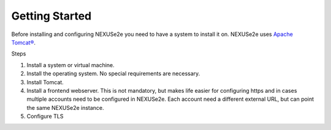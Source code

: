 Getting Started
===============

Before installing and configuring NEXUSe2e you need to have a system to install it on. NEXUSe2e uses `Apache Tomcat® <http://tomcat.apache.org/>`__.

Steps

1. Install a system or virtual machine.
2. Install the operating system. No special requirements are necessary.
3. Install Tomcat.
4. Install a frontend webserver. This is not mandatory, but makes life easier for configuring https and in cases multiple accounts need to be configured in NEXUSe2e. Each account need a different external URL, but can point the same NEXUSe2e instance.
5. Configure TLS